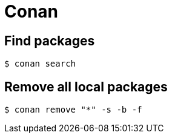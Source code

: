 = Conan

== Find packages

```sh
$ conan search
```

== Remove all local packages

```sh
$ conan remove "*" -s -b -f
```
